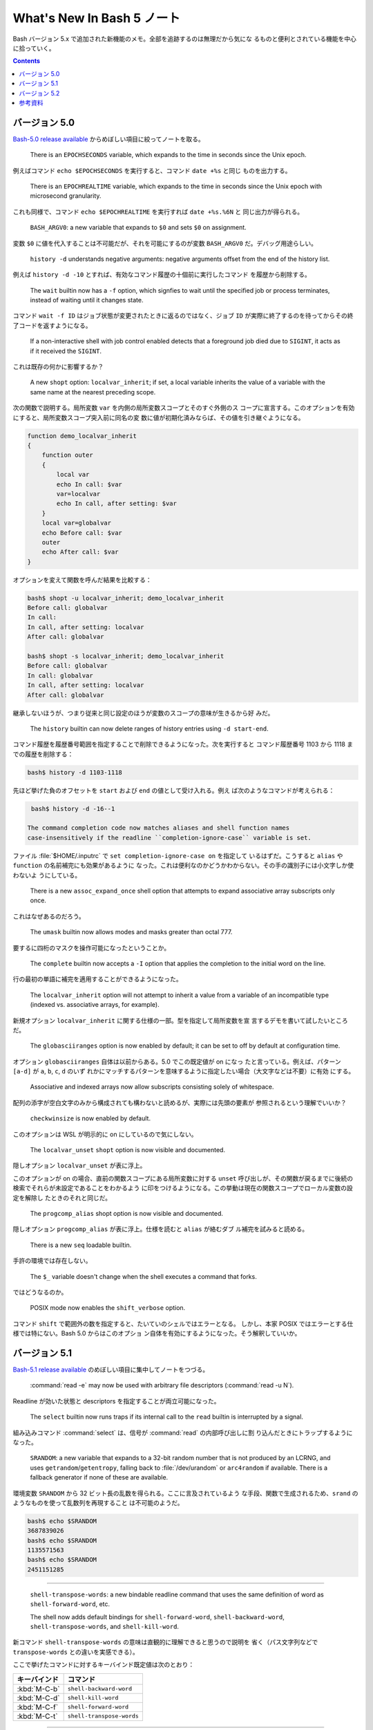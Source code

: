 ======================================================================
What's New In Bash 5 ノート
======================================================================

Bash バージョン 5.x で追加された新機能のメモ。全部を追跡するのは無理だから気にな
るものと便利とされている機能を中心に拾っていく。

.. contents::

バージョン 5.0
======================================================================

`Bash-5.0 release available <https://lists.gnu.org/archive/html/bug-bash/2019-01/msg00063.html>`__
からめぼしい項目に絞ってノートを取る。

  There is an ``EPOCHSECONDS`` variable, which expands to the time in seconds
  since the Unix epoch.

例えばコマンド ``echo $EPOCHSECONDS`` を実行すると、コマンド ``date +%s`` と同じ
ものを出力する。

  There is an ``EPOCHREALTIME`` variable, which expands to the time in seconds
  since the Unix epoch with microsecond granularity.

これも同様で、コマンド ``echo $EPOCHREALTIME`` を実行すれば ``date +%s.%6N`` と
同じ出力が得られる。

  ``BASH_ARGV0``: a new variable that expands to ``$0`` and sets ``$0`` on
  assignment.

変数 ``$0`` に値を代入することは不可能だが、それを可能にするのが変数
``BASH_ARGV0`` だ。デバッグ用途らしい。

  ``history -d`` understands negative arguments: negative arguments offset from
  the end of the history list.

例えば ``history -d -10`` とすれば、有効なコマンド履歴の十個前に実行したコマンド
を履歴から削除する。

  The ``wait`` builtin now has a ``-f`` option, which signfies to wait until the
  specified job or process terminates, instead of waiting until it changes
  state.

コマンド ``wait -f ID`` はジョブ状態が変更されたときに返るのではなく、ジョブ
``ID`` が実際に終了するのを待ってからその終了コードを返すようになる。

  If a non-interactive shell with job control enabled detects that a foreground
  job died due to ``SIGINT``, it acts as if it received the ``SIGINT``.

これは既存の何かに影響するか？

  A new ``shopt`` option: ``localvar_inherit``; if set, a local variable
  inherits the value of a variable with the same name at the nearest preceding
  scope.

次の関数で説明する。局所変数 ``var`` を内側の局所変数スコープとそのすぐ外側のス
コープに宣言する。このオプションを有効にすると、局所変数スコープ突入前に同名の変
数に値が初期化済みならば、その値を引き継ぐようになる。

.. code:: shell

   function demo_localvar_inherit
   {
       function outer
       {
           local var
           echo In call: $var
           var=localvar
           echo In call, after setting: $var
       }
       local var=globalvar
       echo Before call: $var
       outer
       echo After call: $var
   }

オプションを変えて関数を呼んだ結果を比較する：

.. code:: console

   bash$ shopt -u localvar_inherit; demo_localvar_inherit
   Before call: globalvar
   In call:
   In call, after setting: localvar
   After call: globalvar

   bash$ shopt -s localvar_inherit; demo_localvar_inherit
   Before call: globalvar
   In call: globalvar
   In call, after setting: localvar
   After call: globalvar

継承しないほうが、つまり従来と同じ設定のほうが変数のスコープの意味が生きるから好
みだ。

  The ``history`` builtin can now delete ranges of history entries using
  ``-d start-end``.

コマンド履歴を履歴番号範囲を指定することで削除できるようになった。次を実行すると
コマンド履歴番号 1103 から 1118 までの履歴を削除する：

.. code:: console

   bash$ history -d 1103-1118

先ほど挙げた負のオフセットを ``start`` および ``end`` の値として受け入れる。例え
ば次のようなコマンドが考えられる：

.. code:: console

   bash$ history -d -16--1

  The command completion code now matches aliases and shell function names
  case-insensitively if the readline ``completion-ignore-case`` variable is set.

ファイル :file:`$HOME/.inputrc` で ``set completion-ignore-case on`` を指定して
いるはずだ。こうすると ``alias`` や ``function`` の名前補完にも効果があるように
なった。これは便利なのかどうかわからない。その手の識別子には小文字しか使わないよ
うにしている。

  There is a new ``assoc_expand_once`` shell option that attempts to expand
  associative array subscripts only once.

これはなぜあるのだろう。

  The ``umask`` builtin now allows modes and masks greater than octal 777.

要するに四桁のマスクを操作可能になったということか。

  The ``complete`` builtin now accepts a ``-I`` option that applies the
  completion to the initial word on the line.

行の最初の単語に補完を適用することができるようになった。

  The ``localvar_inherit`` option will not attempt to inherit a value from a
  variable of an incompatible type (indexed vs. associative arrays, for
  example).

新規オプション ``localvar_inherit`` に関する仕様の一部。型を指定して局所変数を宣
言するデモを書いて試したいところだ。

  The ``globasciiranges`` option is now enabled by default; it can be set to off
  by default at configuration time.

オプション ``globasciiranges`` 自体は以前からある。5.0 でこの既定値が on になっ
たと言っている。例えば、パターン ``[a-d]`` が ``a``, ``b``, ``c``, ``d`` のいず
れかにマッチするパターンを意味するように指定したい場合（大文字などは不要）に有効
にする。

  Associative and indexed arrays now allow subscripts consisting solely of
  whitespace.

配列の添字が空白文字のみから構成されても構わないと読めるが、実際には先頭の要素が
参照されるという理解でいいか？

  ``checkwinsize`` is now enabled by default.

このオプションは WSL が明示的に on にしているので気にしない。

  The ``localvar_unset`` ``shopt`` option is now visible and documented.

隠しオプション ``localvar_unset`` が表に浮上。

このオプションが on の場合、直前の関数スコープにある局所変数に対する ``unset``
呼び出しが、その関数が戻るまでに後続の検索でそれらが未設定であることをわかるよう
に印をつけるようになる。この挙動は現在の関数スコープでローカル変数の設定を解除し
たときのそれと同じだ。

  The ``progcomp_alias`` shopt option is now visible and documented.

隠しオプション ``progcomp_alias`` が表に浮上。仕様を読むと ``alias`` が絡むダブ
ル補完を試みると読める。

  There is a new ``seq`` loadable builtin.

手許の環境では存在しない。

  The ``$_`` variable doesn't change when the shell executes a command that
  forks.

ではどうなるのか。

  POSIX mode now enables the ``shift_verbose`` option.

コマンド ``shift`` で範囲外の数を指定すると、たいていのシェルではエラーとなる。
しかし、本家 POSIX ではエラーとする仕様では特にない。Bash 5.0 からはこのオプショ
ン自体を有効にするようになった。そう解釈していいか。

バージョン 5.1
======================================================================

`Bash-5.1 release available <https://lists.gnu.org/archive/html/info-gnu/2020-12/msg00003.html>`__
のめぼしい項目に集中してノートをつづる。

  :command:`read -e` may now be used with arbitrary file descriptors
  (:command:`read -u N`).

Readline が効いた状態と descriptors を指定することが両立可能になった。

  The ``select`` builtin now runs traps if its internal call to the ``read``
  builtin is interrupted by a signal.

組み込みコマンド :command:`select` は、信号が :command:`read` の内部呼び出しに割
り込んだときにトラップするようになった。

  ``SRANDOM``: a new variable that expands to a 32-bit random number that is not
  produced by an LCRNG, and uses ``getrandom``/``getentropy``, falling back to
  :file:`/dev/urandom` or ``arc4random`` if available. There is a fallback
  generator if none of these are available.

環境変数 ``SRANDOM`` から 32 ビット長の乱数を得られる。ここに言及されているよう
な手段、関数で生成されるため、``srand`` のようなものを使って乱数列を再現すること
は不可能のようだ。

.. code:: console

   bash$ echo $SRANDOM
   3687839026
   bash$ echo $SRANDOM
   1135571563
   bash$ echo $SRANDOM
   2451151285

----

  ``shell-transpose-words``: a new bindable readline command that uses the same
  definition of word as ``shell-forward-word``, etc.

  The shell now adds default bindings for ``shell-forward-word``,
  ``shell-backward-word``, ``shell-transpose-words``, and ``shell-kill-word``.

新コマンド ``shell-transpose-words`` の意味は直観的に理解できると思うので説明を
省く（パス文字列などで ``transpose-words`` との違いを実感できる）。

ここで挙げたコマンドに対するキーバインド既定値は次のとおり：

.. csv-table::
   :delim: |
   :header-rows: 1
   :widths: auto

   キーバインド | コマンド
   :kbd:`M-C-b` | ``shell-backward-word``
   :kbd:`M-C-d` | ``shell-kill-word``
   :kbd:`M-C-f` | ``shell-forward-word``
   :kbd:`M-C-t` | ``shell-transpose-words``

----

  If :command:`unset` is executed without option arguments, bash tries to unset
  a shell function if a name argument cannot be a shell variable name because
  it's not an identifier.

コマンド :command:`unset` をオプションなしで実行すると、引数を変数名として処理す
ることをまず試みる。それが失敗すると、今度は関数名として処理する。

  The :command:`test -N` operator uses nanosecond timestamp granularity if it's
  available.

ファイルが最後に読み込まれてからナノ秒単位の短時間の間に変更されたとしてもテスト
が機能するようになった。

  ``BASH_REMATCH`` is no longer readonly.

この環境変数は ``[[ target =~ pattern ]]`` テストの結果を格納する配列だ。
その読み取りしかできない性質がなくなったということは？

  :command:`wait`: has a new ``-p VARNAME`` option, which stores the PID
  returned by :command:`wait -n` or :command:`wait` without arguments.

コマンド :command:`wait` 実行時にプロセス ID を保存しておく事態になったらこれを
使おう。

  Sorting the results of pathname expansion now uses byte-by-byte comparisons if
  two strings collate equally to impose a total order; the result of a POSIX
  interpretation.

それでもなお等しいということはあり得ないか。

  Bash now allows ``SIGINT`` ``trap`` handlers to execute recursively.

これだけでは何のことかわからない。

  Process substitution is now available in posix mode.

プロセス置換が POSIX モードで利用可能になったことは本バージョンの注目項目の一つ
として紹介されている。

  ``READLINE_MARK``: a new variable available while executing commands bound
  with :command:`bind -x`, contains the value of the mark.

変数 ``READLINE_MARK`` はコマンド :command:`bind -x` で使用する Readline ライン
バッファー内の印の位置を含む変数だ。挿入点と印の間の文字列が region と呼ばれるもの
だ。

  :command:`test -v N` can now test whether or not positional parameter ``N`` is
  set.

``$1``, ``$2``, ... がセット済みかどうかを知る術は他にもある。

  ``local`` now honors the ``-p`` option to display all local variables at the
  current context.

今まで知らなかったが、実は ``local`` はシェル関数であったのだ。キーワードかと
思っていた。何らかの関数中で ``local -p`` を呼び出すと、上述のように機能する。

.. code:: shell

   function test-local {
       local a=3
       local b=Mono
       echo test local
       local -p
   }

実行結果の例（この出力と一致しない場合があり得る）：

.. code:: console

   bash$ test-local
   test local
   declare -- a="3"
   declare -- b="Mono"

----

  The ``@a`` variable transformation now prints attributes for unset array
  variables.

  The ``@A`` variable transformation now prints a declare command that sets a
  variable's attributes if the variable has attributes but is unset.

やってみよう：

.. code:: console

   bash$ declare -a myarray
   bash$ echo ${myarray@a}
   a
   bash$ echo ${myarray@A}
   declare -a myarray

----

  ``declare`` and ``local`` now have a ``-I`` option that inherits attributes
  and value from a variable with the same name at a previous scope.

これは入れ子スコープで変数を複製するのに利用できるだろうか。

  When run from a ``-c`` command, ``jobs`` now reports the status of completed
  jobs.

コマンド :command:`jobs` を :command:`bash -h` 中に実行するとジョブの実行状況を
確認できる。

  New ``U``, ``u``, and ``L`` parameter transformations to convert to uppercase,
  convert first character to uppercase, and convert to lowercase, respectively.

変数変換 ``${parameter@operator}`` において、``operator`` 部分にこれらの記号が対
応された。それぞれの変換は Emacs における ``upcase-word``, ``capitalize-word``,
``lowercase-word`` に相当すると憶えておくといい。

.. code:: console

   myvar=varName
   bash$ echo ${myvar@u} ${myvar@U} ${myvar@L}
   VarName VARNAME varname

----

  ``PROMPT_COMMAND``: can now be an array variable, each element of which can
  contain a command to be executed like a string ``PROMPT_COMMAND`` variable.

変数 ``PROMPT_COMMAND`` は ``PS1`` を表示する前に毎回実行されるコマンドを指定す
るものだ。複数のコマンドを実行するために配列を代入することが可能になった。例えば

.. code:: shell

   PROMPT_COMMAND=( "command1" "command2" ... )

とすると、端末でコマンドを何か入力、実行するたびに ``command1``, ``command2``, ...
がいちいち実行されるようになる。

  :command:`ulimit` has a ``-R`` option to report and set the ``RLIMIT_RTTIME``
  resource.

コマンド :command:`ulimit` 自体を全く利用しないので後回し。

  Associative arrays may be assigned using a list of key-value pairs within a
  compound assignment. Compound assignments where the words are not of the form
  ``[key]=value`` are assumed to be key-value assignments. A missing or empty
  key is an error; a missing value is treated as ``NULL``. Assignments may not
  mix the two forms.

連想配列への key-value の代入および追加方法が次のような式が合法になるように拡張
された：

.. code:: console

   bash$ declare -A mymap=(k0 v0 k1 v1)
   bash$ echo "${mymap[@]}"
   v0 v1
   bash$ mymap+=(k2 v2 k3 v3)
   bash$ echo "${mymap[@]}"
   v0 v1 v2 v3

----

  New ``K`` parameter transformation to display associative arrays as key-value
  pairs.

連想配列の値を引用符で囲まれた可能性のある出力を生成する。先ほどの例の ``mymap``
に適用すると：

.. code:: console

   echo "${mymap[@]@K}"
   k0 "v0" k1 "v1" k2 "v2" k3 "v3"

----

  ``SECONDS`` and ``RANDOM`` may now be assigned using arithmetic expressions,
  since they are nominally integer variables. ``LINENO`` is not an integer
  variable.

そのようなことはしない。

  Bash temporarily suppresses the verbose option when running the ``DEBUG`` trap
  while running a command from the :command:`fc` builtin.

状況がわからない。

  :command:`wait -n` now accepts a list of job specifications as arguments and
  will wait for the first one in the list to change state.

オプションの ``-n`` は the next の意。この変更は理に適っている。

  ``HISTFILE`` is now readonly in a restricted shell.

制限シェル :command:`rbash` を起動して変数の属性を先ほど習った変数展開で調べる：

.. code:: console

   bash$ echo ${HISTFILE@a}
   r

----

  ``GLOBIGNORE`` now ignores ``.`` and ``..`` as a terminal pathname component.

環境変数 ``GLOBIGNORE`` はコロン区切りのパターンのリストであって、パス展開時に無
視されるパターンを定義する。Bash 5.1 からはドットおよびドットドットが端末パス名
構成要素としては無視されるようになったと言っている。

バージョン 5.2
======================================================================

.. todo::

   現在利用している Ubuntu 22.04.2 LTS の Bash はバージョンが 5.1 だ。本節以降を
   記すのは Ubuntu をアップグレードしてバージョンが 5.2 以上になってからとする。

参考資料
======================================================================

* `Bash 5.0 is here with new features and improvements | Packt Hub <https://hub.packtpub.com/gnu-bash-5-0-is-here-with-new-features-and-improvements/>`__
* `Bash 5.0 Released with New Features <https://itsfoss.com/bash-5-release/>`__
* `What's New in GNU Bash 5? <https://www.shell-tips.com/bash/what-is-new-in-gnu-bash-5/>`__
* `upgrade - What's going to be new in bash 5 - Unix & Linux Stack Exchange <https://unix.stackexchange.com/questions/478590/whats-going-to-be-new-in-bash-5>`__
* `Get current time in seconds since the Epoch on Linux, Bash - Stack Overflow <https://stackoverflow.com/questions/1092631/get-current-time-in-seconds-since-the-epoch-on-linux-bash>`__
* `variable - What is the purpose of BASH_ARGV0 in bash? - Unix &amp; Linux Stack Exchange <https://unix.stackexchange.com/questions/493221/what-is-the-purpose-of-bash-argv0-in-bash>`__
* `scope - Bash: Hide global variable using local variable with same name - Stack Overflow <https://stackoverflow.com/questions/54204612/bash-hide-global-variable-using-local-variable-with-same-name>`__
* `Globbing e as variáveis ‘LANG’ e ‘LC_’ – DEBXP COMUNIDADE <https://debxp.org/globbing-e-as-variaveis-lang-e-lc_/>`__
* `linux - How to delete history of last 10 commands in shell? - Stack Overflow <https://stackoverflow.com/questions/14750650/how-to-delete-history-of-last-10-commands-in-shell>`__
* `Bash wait Command with Examples <https://phoenixnap.com/kb/bash-wait-command>`__
* `Bash 5.1 has already been released and these are its news | Linux Addicts <https://www.linuxadictos.com/en/bash-5-1-has-already-been-released-and-these-are-its-news.html>`__
* `bash - Is $PROMPT_COMMAND a colon-separated list? - Unix & Linux Stack Exchange <https://unix.stackexchange.com/questions/460651/is-prompt-command-a-colon-separated-list>`__
* `Bash fc Command : Easily Wield the Bash Shell Like a Pro <https://adamtheautomator.com/bash-fc-command/>`__
* その他、Bash Reference Manual やヘルプなど

